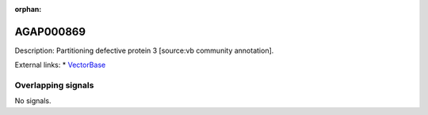 :orphan:

AGAP000869
=============





Description: Partitioning defective protein 3 [source:vb community annotation].

External links:
* `VectorBase <https://www.vectorbase.org/Anopheles_gambiae/Gene/Summary?g=AGAP000869>`_

Overlapping signals
-------------------



No signals.


